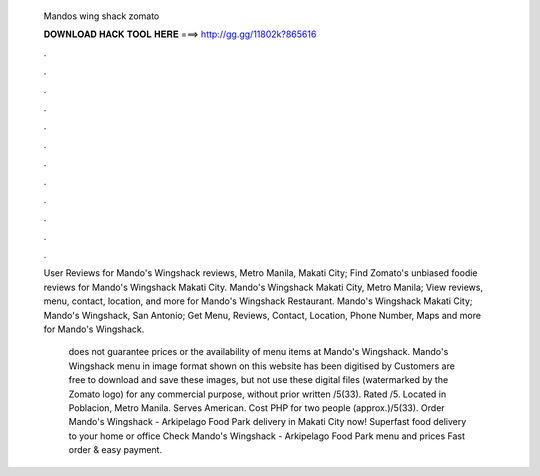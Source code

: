  Mandos wing shack zomato
  
  
  
  𝐃𝐎𝐖𝐍𝐋𝐎𝐀𝐃 𝐇𝐀𝐂𝐊 𝐓𝐎𝐎𝐋 𝐇𝐄𝐑𝐄 ===> http://gg.gg/11802k?865616
  
  
  
  .
  
  
  
  .
  
  
  
  .
  
  
  
  .
  
  
  
  .
  
  
  
  .
  
  
  
  .
  
  
  
  .
  
  
  
  .
  
  
  
  .
  
  
  
  .
  
  
  
  .
  
  User Reviews for Mando's Wingshack reviews, Metro Manila, Makati City; Find Zomato's unbiased foodie reviews for Mando's Wingshack Makati City. Mando's Wingshack Makati City, Metro Manila; View reviews, menu, contact, location, and more for Mando's Wingshack Restaurant. Mando's Wingshack Makati City; Mando's Wingshack, San Antonio; Get Menu, Reviews, Contact, Location, Phone Number, Maps and more for Mando's Wingshack.
  
   does not guarantee prices or the availability of menu items at Mando's Wingshack. Mando's Wingshack menu in image format shown on this website has been digitised by  Customers are free to download and save these images, but not use these digital files (watermarked by the Zomato logo) for any commercial purpose, without prior written /5(33). Rated /5. Located in Poblacion, Metro Manila. Serves American. Cost PHP for two people (approx.)/5(33). Order Mando's Wingshack - Arkipelago Food Park delivery in Makati City now! Superfast food delivery to your home or office Check Mando's Wingshack - Arkipelago Food Park menu and prices Fast order & easy payment.
